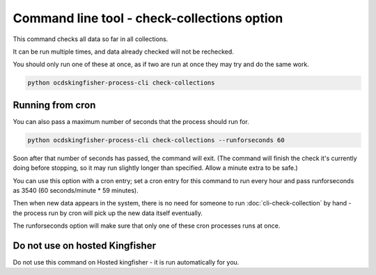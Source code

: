 Command line tool - check-collections option
===========================================

This command checks all data so far in all collections.

It can be run multiple times, and data already checked will not be rechecked.

You should only run one of these at once, as if two are run at once they may try and do the same work.

.. code-block:: shell-session

    python ocdskingfisher-process-cli check-collections

Running from cron
-----------------

You can also pass a maximum number of seconds that the process should run for.

.. code-block:: shell-session

    python ocdskingfisher-process-cli check-collections --runforseconds 60

Soon after that number of seconds has passed, the command will exit.
(The command will finish the check it's currently doing before stopping, so it may run slightly longer than specified. Allow a minute extra to be safe.)

You can use this option with a cron entry; set a cron entry for this command to run every hour and pass runforseconds as 3540 (60 seconds/minute * 59 minutes).

Then when new data appears in the system, there is no need for someone to run :doc:`cli-check-collection` by hand - the process run by cron will pick up the new data itself eventually.

The runforseconds option will make sure that only one of these cron processes runs at once.

Do not use on hosted Kingfisher
-------------------------------

Do not use this command on Hosted kingfisher - it is run automatically for you.

